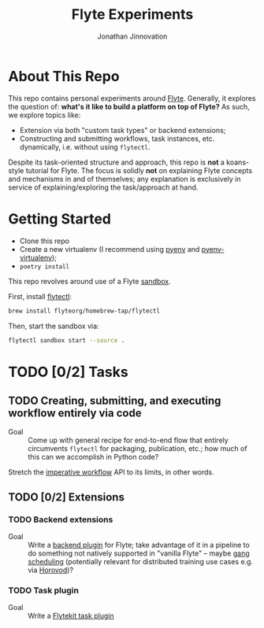 #+TITLE: Flyte Experiments
#+AUTHOR: Jonathan Jinnovation

* About This Repo

  This repo contains personal experiments around [[https://flyte.org][Flyte]]. Generally, it explores
  the question of: *what's it like to build a platform on top of Flyte?* As
  such, we explore topics like:

  - Extension via both "custom task types" or backend extensions;
  - Constructing and submitting workflows, task instances, etc. dynamically,
    i.e. without using =flytectl=.


  Despite its task-oriented structure and approach, this repo is *not* a
  koans-style tutorial for Flyte. The focus is solidly *not* on explaining Flyte
  concepts and mechanisms in and of themselves; any explanation is exclusively
  in service of explaining/exploring the task/approach at hand.

* Getting Started

  - Clone this repo
  - Create a new virtualenv (I recommend using [[https://github.com/pyenv/pyenv][pyenv]] and [[https://github.com/pyenv/pyenv-virtualenv][pyenv-virtualenv]]);
  - =poetry install=


  This repo revolves around use of a Flyte [[https://docs.flyte.org/projects/flytectl/en/latest/gen/flytectl_sandbox_start.html][sandbox]].

  First, install [[https://docs.flyte.org/projects/flytectl/en/latest/gen/flytectl.html#flytectl][flytectl]]:

   #+begin_src bash
     brew install flyteorg/homebrew-tap/flytectl
   #+end_src

   Then, start the sandbox via:

   #+begin_src bash
     flytectl sandbox start --source .
   #+end_src

* TODO [0/2] Tasks

** TODO Creating, submitting, and executing workflow entirely via code

   - Goal :: Come up with general recipe for end-to-end flow that entirely
     circumvents =flytectl= for packaging, publication, etc.; how much of this
     can we accomplish in Python code?


   Stretch the [[https://docs.flyte.org/projects/cookbook/en/latest/auto/core/flyte_basics/imperative_wf_style.html#sphx-glr-auto-core-flyte-basics-imperative-wf-style-py][imperative workflow]] API to its limits, in other words.

** TODO [0/2] Extensions

*** TODO Backend extensions

    - Goal :: Write a [[https://docs.flyte.org/projects/cookbook/en/latest/auto/core/extend_flyte/backend_plugins.html][backend plugin]] for Flyte; take advantage of it in a
      pipeline to do something not natively supported in "vanilla Flyte" --
      maybe [[https://en.wikipedia.org/wiki/Gang_scheduling][gang scheduling]] (potentially relevant for distributed training use
      cases e.g. via [[https://horovod.readthedocs.io/en/latest/][Horovod]])?

*** TODO Task plugin

    - Goal :: Write a [[https://docs.flyte.org/projects/cookbook/en/latest/auto/core/extend_flyte/custom_task_plugin.html][Flytekit task plugin]]
